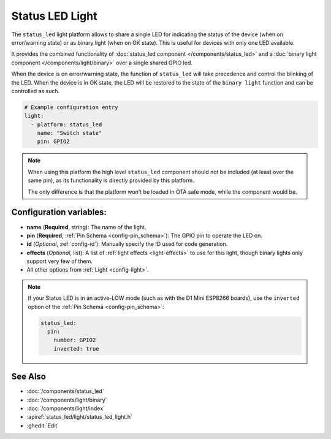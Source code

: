 Status LED Light
================

.. seo::
    :description: Instructions for setting up a Status LED shared also as binary ON/OFF light in ESPHome.
    :image: led-on.svg

The ``status_led`` light platform allows to share a single LED for indicating the status of
the device (when on error/warning state) or as binary light (when on OK state).
This is useful for devices with only one LED available.

It provides the combined functionality of :doc:`status_led component </components/status_led>` and a
:doc:`binary light component </components/light/binary>` over a single shared GPIO led.

When the device is on error/warning state, the function of ``status_led`` will take precedence and control the blinking of the LED.
When the device is in OK state, the LED will be restored to the state of the ``binary light`` function and can be controlled as such.

.. code-block:: yaml

    # Example configuration entry
    light:
      - platform: status_led
        name: "Switch state"
        pin: GPIO2

.. note::

    When using this platform the high level ``status_led`` component should not be included (at least over the same pin),
    as its functionality is directly provided by this platform.

    The only difference is that the platform won't be loaded in OTA safe mode, while the component would be.

Configuration variables:
------------------------

- **name** (**Required**, string): The name of the light.
- **pin** (**Required**, :ref:`Pin Schema <config-pin_schema>`): The GPIO pin to operate the LED on.
- **id** (*Optional*, :ref:`config-id`): Manually specify the ID used for code generation.
- **effects** (*Optional*, list): A list of :ref:`light effects <light-effects>` to use for this light, though binary lights
  only support very few of them.
- All other options from :ref:`Light <config-light>`.

.. note::

    If your Status LED is in an active-LOW mode (such as with the D1 Mini ESP8266 boards), use the
    ``inverted`` option of the :ref:`Pin Schema <config-pin_schema>`:

    .. code-block:: yaml

        status_led:
          pin:
            number: GPIO2
            inverted: true



See Also
--------

- :doc:`/components/status_led`
- :doc:`/components/light/binary`
- :doc:`/components/light/index`
- :apiref:`status_led/light/status_led_light.h`
- :ghedit:`Edit`
